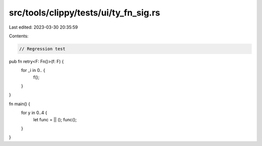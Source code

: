 src/tools/clippy/tests/ui/ty_fn_sig.rs
======================================

Last edited: 2023-03-30 20:35:59

Contents:

.. code-block:: rs

    // Regression test

pub fn retry<F: Fn()>(f: F) {
    for _i in 0.. {
        f();
    }
}

fn main() {
    for y in 0..4 {
        let func = || ();
        func();
    }
}


